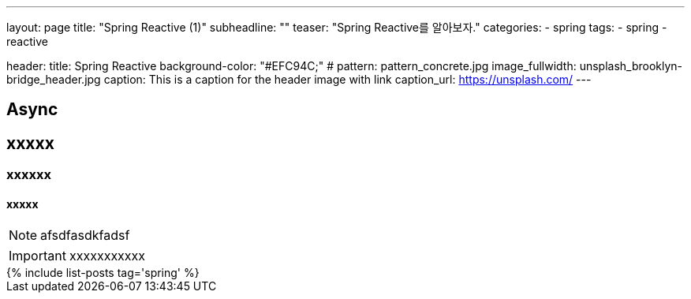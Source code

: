 ---
layout: page
title: "Spring Reactive (1)"
subheadline: ""
teaser: "Spring Reactive를 알아보자."
categories:
    - spring
tags:
    - spring
    - reactive

header:
    title: Spring Reactive 
    background-color: "#EFC94C;"
#    pattern: pattern_concrete.jpg
    image_fullwidth: unsplash_brooklyn-bridge_header.jpg
    caption: This is a caption for the header image with link
    caption_url: https://unsplash.com/
---

## Async
## xxxxx
### xxxxxx
#### xxxxx

NOTE: afsdfasdkfadsf

IMPORTANT: xxxxxxxxxxx

++++
{% include list-posts tag='spring' %}
++++